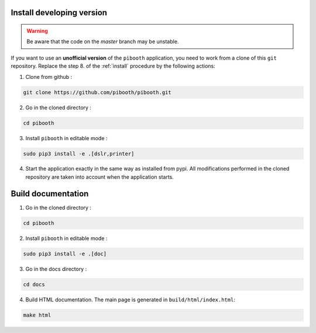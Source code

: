 .. _install_developing_version:

Install developing version
--------------------------

.. warning:: Be aware that the code on the `master` branch may be unstable.

If you want to use an **unofficial version** of the ``pibooth`` application, you
need to work from a clone of this ``git`` repository. Replace the step 8. of the
:ref:`install` procedure by the following actions:

1. Clone from github :

.. code-block:: bash

    git clone https://github.com/pibooth/pibooth.git

2. Go in the cloned directory :

.. code-block:: bash

    cd pibooth

3. Install ``pibooth`` in editable mode :

.. code-block:: bash

    sudo pip3 install -e .[dslr,printer]

4. Start the application exactly in the same way as installed from pypi. All
   modifications performed in the cloned repository are taken into account when
   the application starts.

Build documentation
-------------------

1. Go in the cloned directory :

.. code-block:: bash

    cd pibooth

2. Install ``pibooth`` in editable mode :

.. code-block:: bash

    sudo pip3 install -e .[doc]

3. Go in the docs directory :

.. code-block:: bash

    cd docs

4. Build HTML documentation. The main page is generated in ``build/html/index.html``:

.. code-block:: bash

    make html
